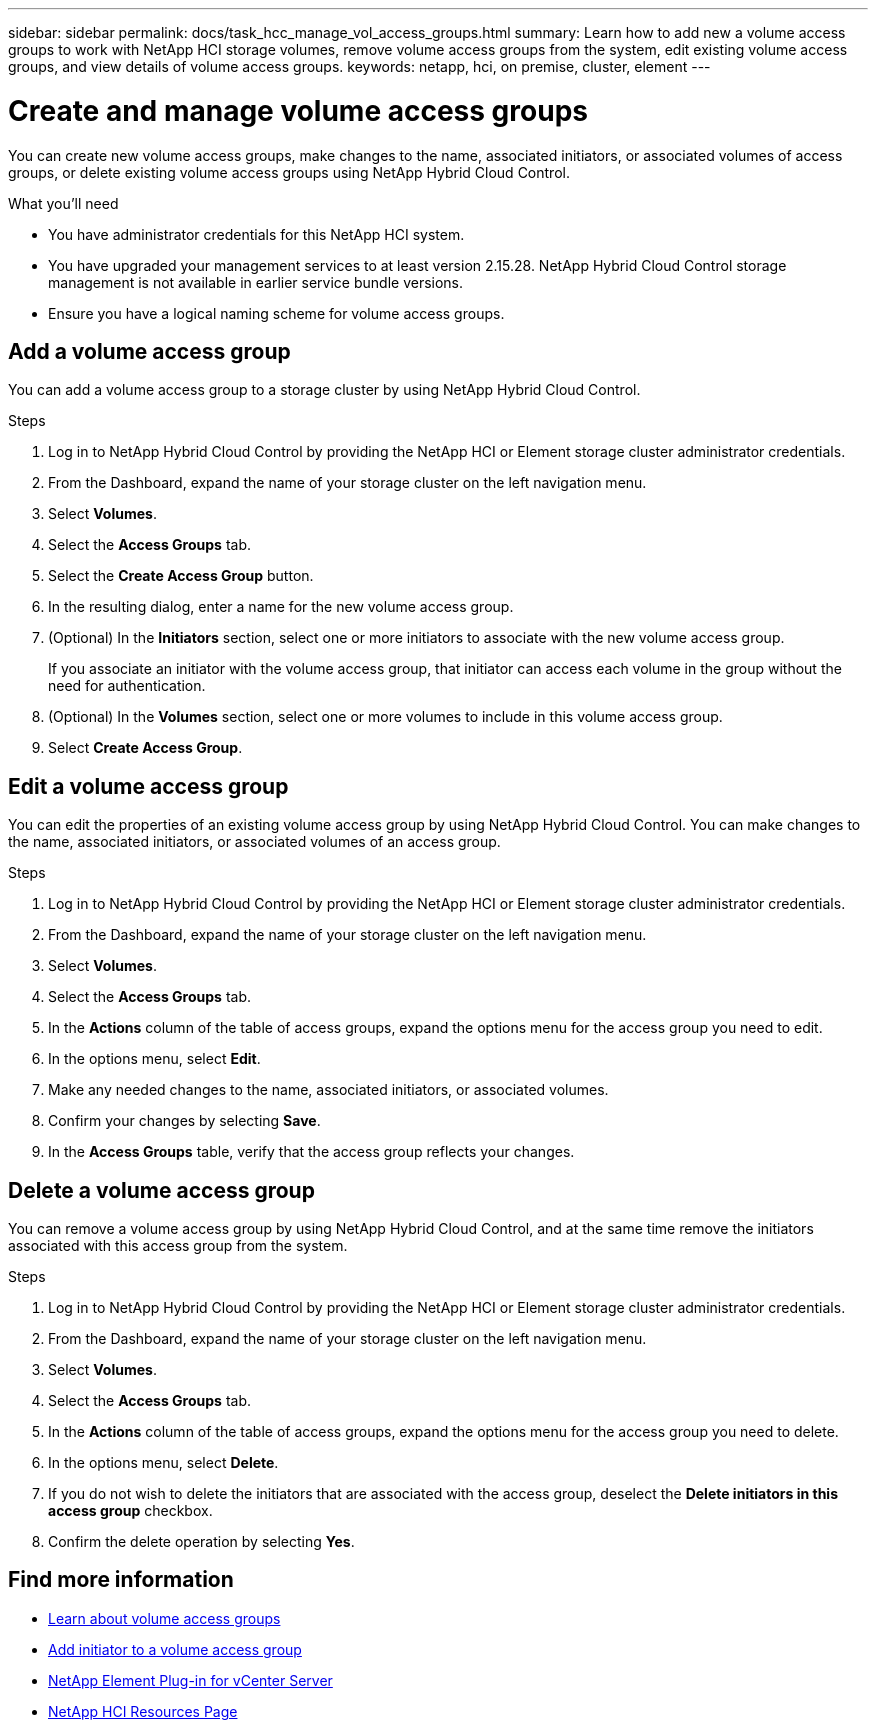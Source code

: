 ---
sidebar: sidebar
permalink: docs/task_hcc_manage_vol_access_groups.html
summary: Learn how to add new a volume access groups to work with NetApp HCI storage volumes, remove volume access groups from the system, edit existing volume access groups, and view details of volume access groups.
keywords: netapp, hci, on premise, cluster, element
---

= Create and manage volume access groups

:hardbreaks:
:nofooter:
:icons: font
:linkattrs:
:imagesdir: ../media/

[.lead]
You can create new volume access groups, make changes to the name, associated initiators, or associated volumes of access groups, or delete existing volume access groups using NetApp Hybrid Cloud Control.

.What you'll need

* You have administrator credentials for this NetApp HCI system.
* You have upgraded your management services to at least version 2.15.28. NetApp Hybrid Cloud Control storage management is not available in earlier service bundle versions.
* Ensure you have a logical naming scheme for volume access groups.

== Add a volume access group
You can add a volume access group to a storage cluster by using NetApp Hybrid Cloud Control.

.Steps

. Log in to NetApp Hybrid Cloud Control by providing the NetApp HCI or Element storage cluster administrator credentials.
. From the Dashboard, expand the name of your storage cluster on the left navigation menu.
. Select *Volumes*.
. Select the *Access Groups* tab.
. Select the *Create Access Group* button.
. In the resulting dialog, enter a name for the new volume access group.
. (Optional) In the *Initiators* section, select one or more initiators to associate with the new volume access group.
+
If you associate an initiator with the volume access group, that initiator can access each volume in the group without the need for authentication.
. (Optional) In the *Volumes* section, select one or more volumes to include in this volume access group.
. Select *Create Access Group*.

== Edit a volume access group
You can edit the properties of an existing volume access group by using NetApp Hybrid Cloud Control. You can make changes to the name, associated initiators, or associated volumes of an access group.

.Steps

. Log in to NetApp Hybrid Cloud Control by providing the NetApp HCI or Element storage cluster administrator credentials.
. From the Dashboard, expand the name of your storage cluster on the left navigation menu.
. Select *Volumes*.
. Select the *Access Groups* tab.
. In the *Actions* column of the table of access groups, expand the options menu for the access group you need to edit.
. In the options menu, select *Edit*.
. Make any needed changes to the name, associated initiators, or associated volumes.
. Confirm your changes by selecting *Save*.
. In the *Access Groups* table, verify that the access group reflects your changes.

== Delete a volume access group
You can remove a volume access group by using NetApp Hybrid Cloud Control, and at the same time remove the initiators associated with this access group from the system.

.Steps

. Log in to NetApp Hybrid Cloud Control by providing the NetApp HCI or Element storage cluster administrator credentials.
. From the Dashboard, expand the name of your storage cluster on the left navigation menu.
. Select *Volumes*.
. Select the *Access Groups* tab.
. In the *Actions* column of the table of access groups, expand the options menu for the access group you need to delete.
. In the options menu, select *Delete*.
. If you do not wish to delete the initiators that are associated with the access group, deselect the *Delete initiators in this access group* checkbox.
. Confirm the delete operation by selecting *Yes*.


[discrete]
== Find more information
* link:concept_hci_volume_access_groups.html[Learn about volume access groups]
* link:task_hcc_manage_initiators.html#add-initiators-to-a-volume-access-group[Add initiator to a volume access group]
* https://docs.netapp.com/us-en/vcp/index.html[NetApp Element Plug-in for vCenter Server^]
* https://www.netapp.com/hybrid-cloud/hci-documentation/[NetApp HCI Resources Page^]
